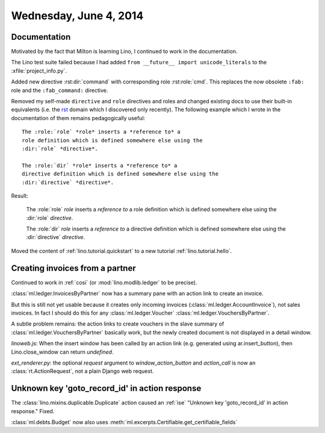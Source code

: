 =======================
Wednesday, June 4, 2014
=======================

Documentation
-------------

Motivated by the fact that Milton is learning Lino, I continued to
work in the documentation. 

The Lino test suite failed because I had added ``from __future__
import unicode_literals`` to the :xfile:`project_info.py`.

Added new directive :rst:dir:`command` with corresponding role
:rst:role:`cmd`. This replaces the now obsolete 
``:fab:`` role and the ``:fab_command:`` directive.

.. default-domain:: rst

Removed my self-made ``directive`` and ``role`` directives and roles
and changed existing docs to use their built-in equivalents (i.e. the
`rst
<http://sphinx-doc.org/domains.html?highlight=directive#the-restructuredtext-domain>`_
domain which I discovered only recently). The following example which
I wrote in the documentation of them remains pedagogically useful::

  The :role:`role` *role* inserts a *reference to* a
  role definition which is defined somewhere else using the
  :dir:`role` *directive*.

  The :role:`dir` *role* inserts a *reference to* a
  directive definition which is defined somewhere else using the
  :dir:`directive` *directive*.

Result:

  The :role:`role` *role* inserts a *reference to* a
  role definition which is defined somewhere else using the
  :dir:`role` *directive*.

  The :role:`dir` *role* inserts a *reference to* a
  directive definition which is defined somewhere else using the
  :dir:`directive` *directive*.


Moved the content of :ref:`lino.tutorial.quickstart`
to a new tutorial :ref:`lino.tutorial.hello`.

.. default-domain:: py

Creating invoices from a partner
--------------------------------

Continued to work in :ref:`cosi` (or
:mod:`lino.modlib.ledger` to be precise).

:class:`ml.ledger.InvoicesByPartner` now has a summary pane with an
action link to create an invoice.

But this is still not yet usable because it creates only incoming
invoices (:class:`ml.ledger.AccountInvoice`), not sales invoices.
In fact I should do this for any :class:`ml.ledger.Voucher`
:class:`ml.ledger.VouchersByPartner`.


A subtle problem remains: the action links to create vouchers
in the slave summary of
:class:`ml.ledger.VouchersByPartner` basically work, but 
the newly created document
is not displayed in a detail window.

`linoweb.js`: When the insert window has been called by an action link
(e.g. generated using ar.insert_button), then Lino.close_window can
return `undefined`.

`ext_renderer.py`: the optional `request` argument to
`window_action_button` and `action_call` is now an
:class:`rt.ActionRequest`, not a plain Django web request.


Unknown key 'goto_record_id' in action response
-----------------------------------------------

The :class:`lino.mixins.duplicable.Duplicate` action caused an
:ref:`ise` "Unknown key 'goto_record_id' in action response."
Fixed.

:class:`ml.debts.Budget` now also uses 
:meth:`ml.excerpts.Certifiable.get_certifiable_fields`

